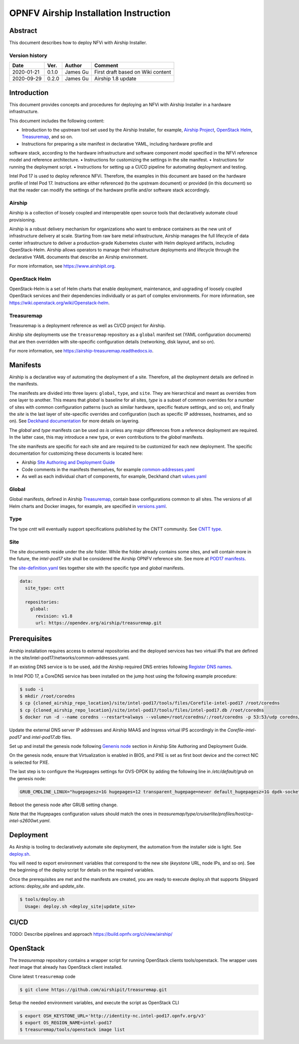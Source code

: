 .. This work is licensed under a Creative Commons Attribution 4.0 International License.
.. http://creativecommons.org/licenses/by/4.0
.. (c) Open Platform for NFV Project, Inc. and its contributors

**************************************
OPNFV Airship Installation Instruction
**************************************

Abstract
========

This document describes how to deploy NFVi with Airship Installer.

Version history
^^^^^^^^^^^^^^^

+--------------------+--------------------+--------------------+--------------------+
| **Date**           | **Ver.**           | **Author**         | **Comment**        |
|                    |                    |                    |                    |
+--------------------+--------------------+--------------------+--------------------+
| 2020-01-21         | 0.1.0              | James Gu           | First draft based  |
|                    |                    |                    | on Wiki content    |
+--------------------+--------------------+--------------------+--------------------+
| 2020-09-29         | 0.2.0              | James Gu           | Airship 1.8 update |
|                    |                    |                    |                    |
+--------------------+--------------------+--------------------+--------------------+

Introduction
============

This document provides concepts and procedures for deploying an NFVi with Airship Installer in a
hardware infrastructure.

This document includes the following content:

• Introduction to the upstream tool set used by the Airship Installer, for example, `Airship Project <https://www.airshipit.org>`_, `OpenStack Helm <https://wiki.openstack.org/wiki/Openstack-helm>`_, `Treasuremap <https://opendev.org/airship/treasuremap>`_, and so on.
• Instructions for preparing a site manifest in declarative YAML, including hardware profile and
software stack, according to the hardware infrastructure and software component model specified in
the NFVi reference model and reference architecture.
• Instructions for customizing the settings in the site manifest.
• Instructions for running the deployment script.
• Instructions for setting up a CI/CD pipeline for automating deployment and testing.

Intel Pod 17 is used to deploy reference NFVi. Therefore, the examples in this document are based on
the hardware profile of Intel Pod 17. Instructions are either referenced (to the upstream document) or
provided (in this document) so that the reader can modify the settings of the hardware profile and/or
software stack accordingly.

Airship
^^^^^^^

Airship is a collection of loosely coupled and interoperable open source tools that declaratively
automate cloud provisioning.

Airship is a robust delivery mechanism for organizations who want to embrace containers as the new
unit of infrastructure delivery at scale. Starting from raw bare metal infrastructure, Airship manages
the full lifecycle of data center infrastructure to deliver a production-grade Kubernetes cluster with
Helm deployed artifacts, including OpenStack-Helm. Airship allows operators to manage their
infrastructure deployments and lifecycle through the declarative YAML documents that describe an
Airship environment.

For more information, see https://www.airshipit.org.

OpenStack Helm
^^^^^^^^^^^^^^

OpenStack-Helm is a set of Helm charts that enable deployment, maintenance, and upgrading of loosely
coupled OpenStack services and their dependencies individually or as part of complex environments.
For more information, see https://wiki.openstack.org/wiki/Openstack-helm.

Treasuremap
^^^^^^^^^^^

Treasuremap is a deployment reference as well as CI/CD project for Airship.

Airship site deployments use the ``treasuremap`` repository as a ``global`` manifest set (YAML configuration
documents) that are then overridden with site-specific configuration details (networking, disk layout,
and so on).

For more information, see https://airship-treasuremap.readthedocs.io.

Manifests
=========

Airship is a declarative way of automating the deployment of a site. Therefore, all the deployment
details are defined in the manifests.

The manifests are divided into three layers: ``global``, ``type``, and ``site``. They are hierarchical and meant
as overrides from one layer to another. This means that `global` is baseline for all sites, `type` is a
subset of common overrides for a number of sites with common configuration patterns (such as similar
hardware, specific feature settings, and so on), and finally the `site` is the last layer of
site-specific overrides and configuration (such as specific IP addresses, hostnames, and so on). See
`Deckhand documentation <https://airship-deckhand.readthedocs.io/en/latest/overview.html#layering>`_ for more details on layering.

The `global` and `type` manifests can be used *as is* unless any major differences from a reference
deployment are required. In the latter case, this may introduce a new type, or even contributions to
the `global` manifests.

The site manifests are specific for each site and are required to be customized for each new
deployment. The specific documentation for customizing these documents is located here:

• Airship `Site Authoring and Deployment Guide <https://airship-treasuremap.readthedocs.io/en/latest/authoring_and_deployment.html>`_
• Code comments in the manifests themselves, for example `common-addresses.yaml <https://github.com/opnfv/airship/blob/master/site/intel-pod17/networks/common-addresses.yaml#L14>`_
• As well as each individual chart of components, for example, Deckhand chart `values.yaml <https://github.com/airshipit/deckhand/blob/master/charts/deckhand/values.yaml>`_

Global
^^^^^^

Global manifests, defined in Airship `Treasuremap <https://github.com/airshipit/treasuremap/tree/master/global>`_, contain base configurations common to all sites.
The versions of all Helm charts and Docker images, for example, are specified in `versions.yaml <https://github.com/airshipit/deckhand/blob/master/charts/deckhand/values.yaml>`_.

Type
^^^^

The type `cntt` will eventually support specifications published by the CNTT community. See `CNTT type <https://github.com/opnfv/airship/tree/master/type/cntt>`_.

Site
^^^^

The site documents reside under the `site` folder. While the folder already contains some sites, and
will contain more in the future, the `intel-pod17` site shall be considered the Airship OPNFV reference
site. See more at `POD17 manifests <https://github.com/opnfv/airship/tree/master/site/intel-pod17>`_.

The `site-definition.yaml <https://github.com/opnfv/airship/blob/master/site/intel-pod17/site-definition.yaml>`_ ties together site with the specific type and `global` manifests.

.. code-block:: yaml

   data:
     site_type: cntt

     repositories:
       global:
         revision: v1.8
         url: https://opendev.org/airship/treasuremap.git

Prerequisites
=============

Airship installation requires access to external repositories and the deployed services has two
virtual IPs that are defined in the site/intel-pod17/networks/common-addresses.yaml.

If an existing DNS service is to be used, add the Airship required DNS entries following
`Register DNS names <https://airship-treasuremap.readthedocs.io/en/latest/authoring_and_deployment.html#register-dns-names>`_.

In Intel POD 17, a CoreDNS service has been installed on the jump host using the following example
procedure:

.. code-block:: console

  $ sudo -i
  $ mkdir /root/coredns
  $ cp {cloned_airship_repo_location}/site/intel-pod17/tools/files/Corefile-intel-pod17 /root/coredns
  $ cp {cloned_airship_repo_location}/site/intel-pod17/tools/files/intel-pod17.db /root/coredns
  $ docker run -d --name coredns --restart=always --volume=/root/coredns/:/root/coredns -p 53:53/udp coredns/coredns -conf /root/coredns/Corefile-intel-pod17

Update the external DNS server IP addresses and Airship MAAS and Ingress virtual IPS accordingly in
the `Corefile-intel-pod17` and `intel-pod17.db` files.

Set up and install the genesis node following `Genenis node <https://airship-treasuremap.readthedocs.io/en/latest/authoring_and_deployment.html#genesis-node>`_
section in Airship Site Authoring and Deployment Guide.

On the genesis node, ensure that Virtualization is enabled in BIOS, and PXE is set as first boot
device and  the correct NIC is selected for PXE.

The last step is to configure the Hugepages settings for OVS-DPDK by adding the following line in
`/etc/default/grub` on the genesis node:

.. code-block:: console

  GRUB_CMDLINE_LINUX="hugepagesz=1G hugepages=12 transparent_hugepage=never default_hugepagesz=1G dpdk-socket-mem=4096,4096 iommu=pt intel_iommu=on amd_iommu=on cgroup_disable=hugetlb console=ttyS1,115200n8"

Reboot the genesis node after GRUB setting change.

Note that the Hugepages configuration values should match the ones in
`treasuremap/type/cruiserlite/profiles/host/cp-intel-s2600wt.yaml`.

Deployment
==========

As Airship is tooling to declaratively automate site deployment, the automation from the installer
side is light. See `deploy.sh <https://github.com/opnfv/airship/blob/master/tools/deploy.sh>`_.

You will need to export environment variables that correspond to the new site (`keystone` URL, node
IPs, and so on). See the beginning of the deploy script for details on the required variables.

Once the prerequisites are met and the manifests are created, you are ready to execute deploy.sh
that supports Shipyard actions: `deploy_site` and `update_site`.

.. code-block:: console

   $ tools/deploy.sh
     Usage: deploy.sh <deploy_site|update_site>

CI/CD
=====

TODO: Describe pipelines and approach
https://build.opnfv.org/ci/view/airship/

OpenStack
=========

The `treasuremap` repository contains a wrapper script for running OpenStack clients tools/openstack.
The wrapper uses `heat` image that already has OpenStack client installed.

Clone latest ``treasuremap`` code

.. code-block:: console

   $ git clone https://github.com/airshipit/treasuremap.git

Setup the needed environment variables, and execute the script as OpenStack CLI

.. code-block:: console

   $ export OSH_KEYSTONE_URL='http://identity-nc.intel-pod17.opnfv.org/v3'
   $ export OS_REGION_NAME=intel-pod17
   $ treasuremap/tools/openstack image list

